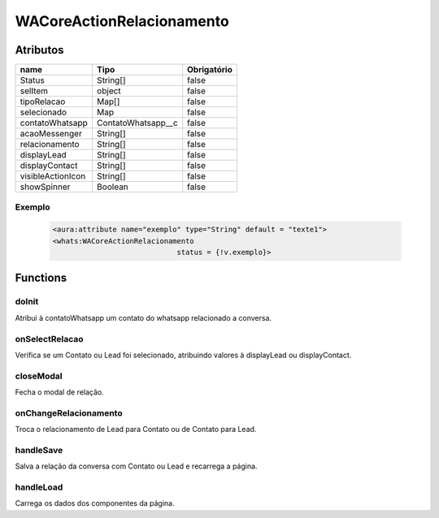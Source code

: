 ############################
WACoreActionRelacionamento
############################
Atributos
----------
+------------------------+-----------------------+-------------+
|  name                  | Tipo                  | Obrigatório |
+========================+=======================+=============+
| Status                 | String[]              | false       | 
+------------------------+-----------------------+-------------+
| selItem                | object                | false       | 
+------------------------+-----------------------+-------------+
| tipoRelacao            | Map[]                 | false       | 
+------------------------+-----------------------+-------------+
| selecionado            | Map                   | false       | 
+------------------------+-----------------------+-------------+
| contatoWhatsapp        | ContatoWhatsapp__c    | false       | 
+------------------------+-----------------------+-------------+
| acaoMessenger          | String[]              | false       | 
+------------------------+-----------------------+-------------+
| relacionamento         | String[]              | false       | 
+------------------------+-----------------------+-------------+
| displayLead            | String[]              | false       | 
+------------------------+-----------------------+-------------+
| displayContact         | String[]              | false       | 
+------------------------+-----------------------+-------------+
| visibleActionIcon      | String[]              | false       | 
+------------------------+-----------------------+-------------+
| showSpinner            | Boolean               | false       | 
+------------------------+-----------------------+-------------+

Exemplo
~~~~~~~~
  .. code-block:: apex

      <aura:attribute name="exemplo" type="String" default = "texte1">
      <whats:WACoreActionRelacionamento
                                   status = {!v.exemplo}>

Functions
----------
doInit
~~~~~~~~~~
Atribui à contatoWhatsapp um contato do whatsapp relacionado a conversa.

onSelectRelacao
~~~~~~~~~~
Verifica se um Contato ou Lead foi selecionado, atribuindo valores à displayLead ou displayContact.

closeModal
~~~~~~~~~~
Fecha o modal de relação.

onChangeRelacionamento
~~~~~~~~~~
Troca o relacionamento de Lead para Contato ou de Contato para Lead.

handleSave
~~~~~~~~~~
Salva a relação da conversa com Contato ou Lead e recarrega a página.

handleLoad
~~~~~~~~~~
Carrega os dados dos componentes da página.





